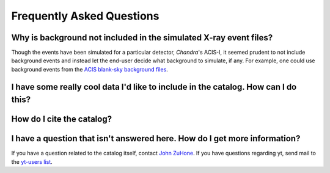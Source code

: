 .. _faqs:

Frequently Asked Questions
==========================



Why is background not included in the simulated X-ray event files?
------------------------------------------------------------------

Though the events have been simulated for a particular detector, *Chandra*'s ACIS-I, it 
seemed prudent to not include background events and instead let the end-user decide
what background to simulate, if any. For example, one could use background events from
the `ACIS blank-sky background files <http://cxc.harvard.edu/ciao/threads/acisbackground/>`_. 

I have some really cool data I'd like to include in the catalog. How can I do this?
---------------------------------------------------------------------------------------


How do I cite the catalog?
--------------------------

I have a question that isn't answered here. How do I get more information?
--------------------------------------------------------------------------

If you have a question related to the catalog itself, contact `John ZuHone <mailto:jzuhone@gmail.com>`_.
If you have questions regarding yt, send mail to the `yt-users list <mailto:yt-users@lists.spacepope.org>`_.